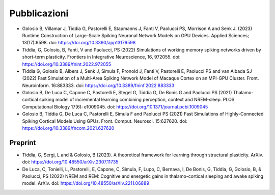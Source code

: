 Pubblicazioni
=============

* Golosio B, Villamar J, Tiddia G, Pastorelli E, Stapmanns J, Fanti V, Paolucci PS, Morrison A and Senk J. (2023) Runtime Construction of Large-Scale Spiking Neuronal Network Models on GPU Devices. Applied Sciences; 13(17):9598. doi: https://doi.org/10.3390/app13179598 

* Tiddia, G, Golosio, B, Fanti, V and Paolucci, PS (2022) Simulations of working memory spiking networks driven by short-term plasticity. Frontiers in Integrative Neuroscience, 16, 972055. doi: https://doi.org/10.3389/fnint.2022.972055

* Tiddia G, Golosio B, Albers J, Senk J, Simula F, Pronold J, Fanti V, Pastorelli E, Paolucci PS and van Albada SJ (2022) Fast Simulation of a Multi-Area Spiking Network Model of Macaque Cortex on an MPI-GPU Cluster. Front. Neuroinform. 16:883333. doi: https://doi.org/10.3389/fninf.2022.883333

* Golosio B, De Luca C, Capone C, Pastorelli E, Stegel G, Tiddia G, De Bonis G and Paolucci PS (2021) Thalamo-cortical spiking model of incremental learning combining perception, context and NREM-sleep. PLOS Computational Biology 17(6): e1009045. doi: https://doi.org/10.1371/journal.pcbi.1009045

* Golosio B, Tiddia G, De Luca C, Pastorelli E, Simula F and Paolucci PS (2021) Fast Simulations of Highly-Connected Spiking Cortical Models Using GPUs. Front. Comput. Neurosci. 15:627620. doi: https://doi.org/10.3389/fncom.2021.627620

Preprint
--------

* Tiddia, G, Sergi, L and & Golosio, B (2023). A theoretical framework for learning through structural plasticity. ArXiv. doi: https://doi.org/10.48550/arXiv.2307.11735

* De Luca, C, Tonielli, L, Pastorelli, E, Capone, C, Simula, F, Lupo, C, Bernava, I, De Bonis, G, Tiddia, G, Golosio, B, & Paolucci, PS (2022) NREM and REM: Cognitive and energetic gains in thalamo-cortical sleeping and awake spiking model. ArXiv. doi: https://doi.org/10.48550/arXiv.2211.06889
